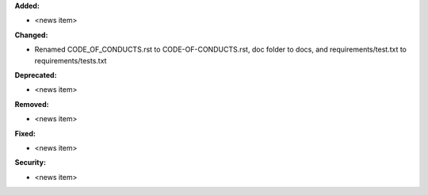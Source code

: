 **Added:**

* <news item>

**Changed:**

* Renamed CODE_OF_CONDUCTS.rst to CODE-OF-CONDUCTS.rst, doc folder to docs, and requirements/test.txt to requirements/tests.txt

**Deprecated:**

* <news item>

**Removed:**

* <news item>

**Fixed:**

* <news item>

**Security:**

* <news item>
